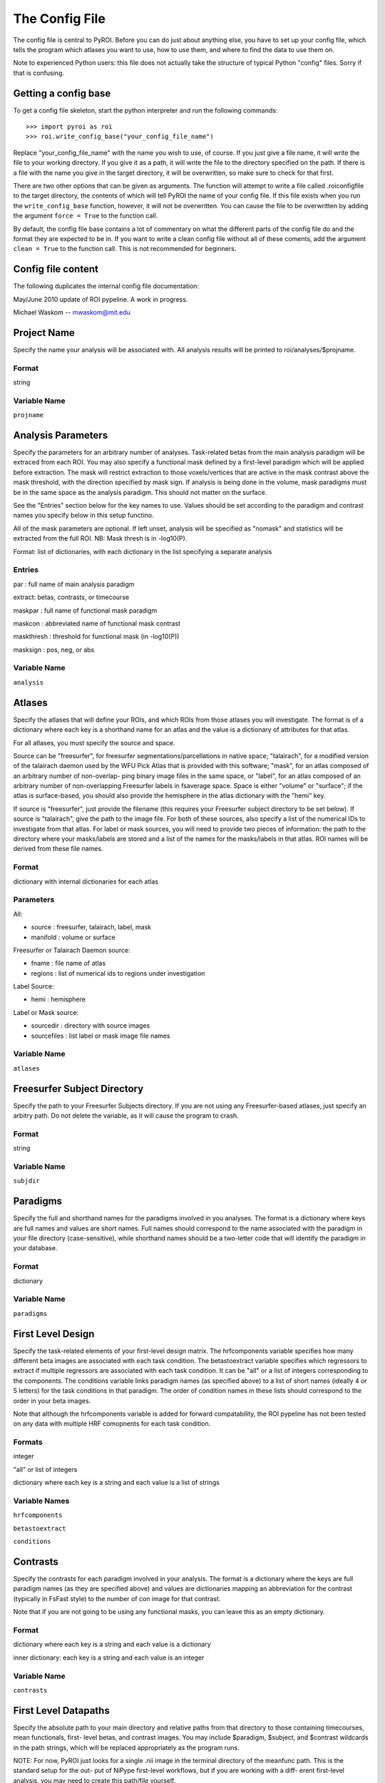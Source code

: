 .. _config_file

===============
The Config File
===============

The config file is central to PyROI.  Before you can do just about anything
else, you have to set up your config file, which tells the program which
atlases you want to use, how to use them, and where to find the data to
use them on.

Note to experienced Python users: this file does not actually take the
structure of typical Python "config" files.  Sorry if that is confusing.

Getting a config base
---------------------

To get a config file skeleton, start the python interpreter and run the 
following commands::

>>> import pyroi as roi
>>> roi.write_config_base("your_config_file_name")

Replace "your_config_file_name" with the name you wish to use, of course.
If you just give a file name, it will write the file to your working 
directory.  If you give it as a path, it will write the file to the
directory specified on the path.  If there is a file with the name you
give in the target directory, it will be overwritten, so make sure to 
check for that first.

There are two other options that can be given as arguments.  The 
function will attempt to write a file called .roiconfigfile to the
target directory, the contents of which will tell PyROI the name of
your config file.  If this file exists when you run the ``write_config_base``
function, however, it will not be overwritten.  You can cause the file 
to be overwritten by adding the argument ``force = True`` to the function
call.

By default, the config file base contains a lot of commentary on what
the different parts of the config file do and the format they are
expected to be in.  If you want to write a clean config file without
all of these coments, add the argument ``clean = True`` to the function
call.  This is not recommended for beginners.

Config file content
-------------------

The following duplicates the internal config file documentation:

May/June 2010 update of ROI pypeline.  A work in progress.

Michael Waskom -- mwaskom@mit.edu


Project Name
------------

Specify the name your analysis will be associated with. All analysis
results will be printed to roi/analyses/$projname.

Format
^^^^^^

string


Variable Name
^^^^^^^^^^^^^

``projname``




Analysis Parameters
-------------------

Specify the parameters for an arbitrary number of analyses. Task-related
betas from the main analysis paradigm will be extraced from each ROI. 
You may also specify a functional mask defined by a first-level paradigm
which will be applied before extraction. The mask will restrict extraction
to those voxels/vertices that are active in the mask contrast above the 
mask threshold, with the direction specified by mask sign. If analysis is
being done in the volume, mask paradigms must be in the same space as the
analysis paradigm.  This should not matter on the surface.

See the "Entries" section below for the key names to use.  Values
should be set according to the paradigm and contrast names you specify
below in this setup functino.

All of the mask parameters are optional. If left unset, analysis will 
be specified as "nomask" and statistics will be extracted from the full
ROI.  NB: Mask thresh is in -log10(P).

Format: list of dictionaries, with each dictionary in the list specifying
a separate analysis

Entries
^^^^^^^

par : full name of main analysis paradigm

extract: betas, contrasts, or timecourse

maskpar : full name of functional mask paradigm 

maskcon : abbreviated name of functional mask contrast 

maskthresh : threshold for functional mask (in -log10(P))

masksign : pos, neg, or abs


Variable Name
^^^^^^^^^^^^^

``analysis``




Atlases
-------

Specify the atlases that will define your ROIs, and which ROIs from
those atlases you will investigate. The format is of a dictionary
where each key is a shorthand name for an atlas and the value is
a dictionary of attributes for that atlas.

For all atlases, you must specify the source and space. 

Source can be "freesurfer", for freesurfer segmentations/parcellations
in native space; "talairach", for a modified version of the talairach
daemon used by the WFU Pick Atlas that is provided with this software;
"mask", for an atlas composed of an arbitrary number of non-overlap-
ping binary image files in the same space, or "label", for an atlas
composed of an arbitrary number of non-overlapping Freesurfer labels
in fsaverage space. Space is either "volume" or "surface"; if the atlas
is surface-based, you should also provide the hemisphere in the atlas
dictionary with the "hemi" key.

If source is "freesurfer", just provide the filename (this requires your
Freesurfer subject directory to be set below). If source is "talairach",
give the path to the image file. For both of these sources, also specify
a list of the numerical IDs to investigate from that atlas. For label or
mask sources, you will need to provide two pieces of information: the 
path to the directory where your masks/labels are stored and a list of
the names for the masks/labels in that atlas. ROI names will be derived
from these file names.

Format
^^^^^^

dictionary with internal dictionaries for each atlas


Parameters
^^^^^^^^^^

All:

- source : freesurfer, talairach, label, mask

- manifold : volume or surface

Freesurfer or Talairach Daemon source:

- fname : file name of atlas

- regions : list of numerical ids to regions under investigation

Label Source:

- hemi : hemisphere

Label or Mask source:

- sourcedir : directory with source images

- sourcefiles : list label or mask image file names 


Variable Name
^^^^^^^^^^^^^

``atlases``




Freesurfer Subject Directory
----------------------------

Specify the path to your Freesurfer Subjects directory. If you are not
using any Freesurfer-based atlases, just specify an arbitry path.  
Do not delete the variable, as it will cause the program to crash.

Format
^^^^^^

string


Variable Name
^^^^^^^^^^^^^

``subjdir``




Paradigms
---------

Specify the full and shorthand names for the paradigms involved in you
analyses. The format is a dictionary where keys are full names and
values are short names. Full names should correspond to the name 
associated with the paradigm in your file directory (case-sensitive),
while shorthand names should be a two-letter code that will identify 
the paradigm in your database.

Format
^^^^^^

dictionary


Variable Name
^^^^^^^^^^^^^^

``paradigms``




First Level Design
------------------

Specify the task-related elements of your first-level design matrix.
The hrfcomponents variable specifies how many different beta images
are associated with each task condition. The betastoextract variable 
specifies which regressors to extract if multiple regressors are
associated with each task condition.  It can be "all" or a list of 
integers corresponding to the components. The conditions variable links
paradigm names (as specified above) to a list of short names (ideally
4 or 5 letters) for the task conditions in that paradigm. The order of
condition names in these lists should correspond to the order in your
beta images.

Note that although the hrfcomponents variable is added for forward
compatability, the ROI pypeline has not been tested on any data
with multiple HRF comopnents for each task condition.

Formats
^^^^^^^

integer

"all" or list of integers

dictionary where each key is a string and each value is a list of strings


Variable Names
^^^^^^^^^^^^^^

``hrfcomponents``

``betastoextract``

``conditions``




Contrasts
---------

Specify the contrasts for each paradigm involved in your analysis. The 
format is a dictionary where the keys are full paradigm names (as they
are specified above) and values are dictionaries mapping an abbreviation
for the contrast (typically in FsFast style) to the number of con image
for that contrast.

Note that if you are not going to be using any functional masks, you can
leave this as an empty dictionary.

Format
^^^^^^

dictionary where each key is a string and each value is a dictionary

inner dictionary: each key is a string and each value is an integer


Variable Name
^^^^^^^^^^^^^

``contrasts``




First Level Datapaths
---------------------

Specify the absolute path to your main directory and relative paths from
that directory to those containing timecourses, mean functionals, first-
level betas, and contrast images.  You may include $paradigm, $subject,
and $contrast wildcards in the path strings, which will be replaced 
appropriately as the program runs. 

NOTE: For now, PyROI just looks for a single .nii image in the terminal
directory of the meanfunc path.  This is the standard setup for the out-
put of NiPype first-level workflows, but if you are working with a diff-
erent first-level analysis, you may need to create this path/file yourself.

Format
^^^^^^

string


Variable Names
^^^^^^^^^^^^^^

``basepath``

``timecoursepath``

``meanfuncpath``

``betapath``

``contrastpath``




Subjects
--------

Specify the subjects to use in your analyses.  The format is a dictionary
where keys are the names of your groups and values are lists of your
subjects, specified by how they are stored in your filesystem (Freesurfer
ID, etc.). Maintain this format even if you have only one group; simply 
use the name of your experiment, or other, as the single key to the dict-
ionary in that case.

Format
^^^^^^

dictionary with strings as each key and a list of strings as each value


Variable Name
^^^^^^^^^^^^^

``subjects``


